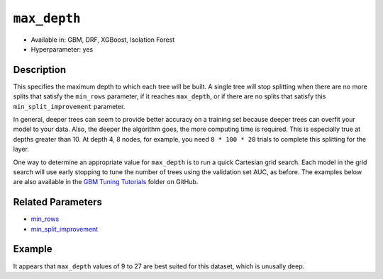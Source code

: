 ``max_depth``
-------------

- Available in: GBM, DRF, XGBoost, Isolation Forest
- Hyperparameter: yes

Description
~~~~~~~~~~~

This specifies the maximum depth to which each tree will be built. A single tree will stop splitting when there are no more splits that satisfy the ``min_rows`` parameter, if it reaches ``max_depth``, or if there are no splits that satisfy this ``min_split_improvement`` parameter.

In general, deeper trees can seem to provide better accuracy on a training set because deeper trees can overfit your model to your data. Also, the deeper the algorithm goes, the more computing time is required. This is especially true at depths greater than 10. At depth 4, 8 nodes, for example, you need ``8 * 100 * 20`` trials to complete this splitting for the layer.

One way to determine an appropriate value for ``max_depth`` is to run a quick Cartesian grid search. Each model in the grid search will use early stopping to tune the number of trees using the validation set AUC, as before. The examples below are also available in the `GBM Tuning Tutorials <https://github.com/h2oai/h2o-3/tree/master/h2o-docs/src/product/tutorials/gbm>`__  folder on GitHub.


Related Parameters
~~~~~~~~~~~~~~~~~~

- `min_rows <min_rows.html>`__
- `min_split_improvement <min_split_improvement.html>`__

Example
~~~~~~~

.. example-code::
   .. code-block:: r
   
    library(h2o)
    h2o.init()
    # import the titanic dataset
    df <- h2o.importFile(path = "http://s3.amazonaws.com/h2o-public-test-data/smalldata/gbm_test/titanic.csv")
    dim(df)
    head(df)
    tail(df)
    summary(df,exact_quantiles=TRUE)

    # pick a response for the supervised problem
    response <- "survived"

    # the response variable is an integer.
    # we will turn it into a categorical/factor for binary classification
    df[[response]] <- as.factor(df[[response]])           

    # use all other columns (except for the name) as predictors
    predictors <- setdiff(names(df), c(response, "name")) 
    
    # split the data for machine learning
    splits <- h2o.splitFrame(data = df, 
                             ratios = c(0.6,0.2), 
                             destination_frames = c("train.hex", "valid.hex", "test.hex"), 
                             seed = 1234)
    train <- splits[[1]]
    valid <- splits[[2]]
    test  <- splits[[3]]
    
    # Establish a baseline performance using a default GBM model trained on the 60% training split
    # We only provide the required parameters, everything else is default
    gbm <- h2o.gbm(x = predictors, y = response, training_frame = train)

    # Get the AUC on the validation set
    h2o.auc(h2o.performance(gbm, newdata = valid)) 	
    # The AUC is over 94%, so this model is highly predictive!
    [1] 0.9480135

    # Determine the best max_depth value to use during a hyper-parameter search.
    # Depth 10 is usually plenty of depth for most datasets, but you never know
    hyper_params = list( max_depth = seq(1,29,2) )
    # or hyper_params = list( max_depth = c(4,6,8,12,16,20) ), which is faster for larger datasets

    grid <- h2o.grid(
      hyper_params = hyper_params,

      # full Cartesian hyper-parameter search
      search_criteria = list(strategy = "Cartesian"),
      
      # which algorithm to run
      algorithm="gbm",
      
      # identifier for the grid, to later retrieve it
      grid_id="depth_grid",
      
      # standard model parameters
      x = predictors, 
      y = response, 
      training_frame = train, 
      validation_frame = valid,
      
      # more trees is better if the learning rate is small enough 
      # here, use "more than enough" trees - we have early stopping
      ntrees = 10000,                                                            
      
      # smaller learning rate is better, but because we have learning_rate_annealing,
      # we can afford to start with a bigger learning rate
      learn_rate = 0.05,                                                         
      
      # learning rate annealing: learning_rate shrinks by 1% after every tree 
      # (use 1.00 to disable, but then lower the learning_rate)
      learn_rate_annealing = 0.99,                                               
      
      # sample 80% of rows per tree
      sample_rate = 0.8,                                                       

      # sample 80% of columns per split
      col_sample_rate = 0.8, 
      
      # fix a random number generator seed for reproducibility
      seed = 1234,                                                             

      # early stopping once the validation AUC doesn't improve by at least 
      # 0.01% for 5 consecutive scoring events
      stopping_rounds = 5,
      stopping_tolerance = 1e-4,
      stopping_metric = "AUC", 
     
      # score every 10 trees to make early stopping reproducible 
      # (it depends on the scoring interval)
      score_tree_interval = 10)

    # by default, display the grid search results sorted by increasing logloss 
    # (because this is a classification task)
    grid                                                                       

    # sort the grid models by decreasing AUC
    sortedGrid <- h2o.getGrid("depth_grid", sort_by="auc", decreasing = TRUE)    
    sortedGrid

    # find the range of max_depth for the top 5 models
    topDepths = sortedGrid@summary_table$max_depth[1:5]                       
    minDepth = min(as.numeric(topDepths))
    maxDepth = max(as.numeric(topDepths))
      
    > sortedGrid
    #H2O Grid Details
    Grid ID: depth_grid 
    Used hyper parameters: 
     -  max_depth 
    Number of models: 15 
    Number of failed models: 0 
    Hyper-Parameter Search Summary: ordered by decreasing auc
         max_depth           model_ids                auc
      1         13  depth_grid_model_6 0.9552831783601015
      2         27 depth_grid_model_13 0.9547196393350239
      3         17  depth_grid_model_8 0.9543251620174698
      4         11  depth_grid_model_5 0.9538743307974078
      5          9  depth_grid_model_4 0.9534798534798535
      6         19  depth_grid_model_9 0.9534234995773457
      7         25 depth_grid_model_12 0.9529726683572838
      8         29 depth_grid_model_14 0.9528036066497605
      9         21 depth_grid_model_10 0.9526908988447449
      10        15  depth_grid_model_7 0.9526345449422373
      11         7  depth_grid_model_3  0.951789236404621
      12        23 depth_grid_model_11 0.9505494505494505
      13         3  depth_grid_model_1  0.949084249084249
      14         5  depth_grid_model_2 0.9484361792054099
      15         1  depth_grid_model_0 0.9478162862778248
   
   
   .. code-block:: python
   
    import h2o
    h2o.init()
    from h2o.estimators.gbm import H2OGradientBoostingEstimator
    from h2o.grid.grid_search import H2OGridSearch
    
    # import the titanic dataset
    df = h2o.import_file(path = "http://s3.amazonaws.com/h2o-public-test-data/smalldata/gbm_test/titanic.csv")
    
    # pick a response for the supervised problem
    response = "survived"

    # the response variable is an integer
    # we will turn it into a categorical/factor for binary classification
    df[response] = df[response].asfactor()
    
    # use all other columns as predictors 
    # (except for the name & the response column ("survived")) 
    predictors = df.columns
    del predictors[1:3]

    # split the data for machine learning
    train, valid, test = df.split_frame(
        ratios=[0.6,0.2], 
        seed=1234, 
        destination_frames=['train.hex','valid.hex','test.hex']
    )
    
    # Establish baseline performance
    # We only provide the required parameters, everything else is default
    gbm = H2OGradientBoostingEstimator()
    gbm.train(x=predictors, y=response, training_frame=train)
    
    # Get the AUC on the validation set
    perf = gbm.model_performance(valid)
    print perf.auc()
    # The AUC is over 94%, so this model is highly predictive!
    0.948013524937

    # Determine the best max_depth value to use during a hyper-parameter search
    # Depth 10 is usually plenty of depth for most datasets, but you never know
    hyper_params = {'max_depth' : range(1,30,2)}
    # hyper_params = {max_depth = [4,6,8,12,16,20]} may be faster for larger datasets

    #Build initial GBM Model
    gbm_grid = H2OGradientBoostingEstimator(
        # more trees is better if the learning rate is small enough 
        # here, use "more than enough" trees - we have early stopping
        ntrees=10000,

        # smaller learning rate is better
        # since we have learning_rate_annealing, we can afford to start with a 
        # bigger learning rate
        learn_rate=0.05,

        # learning rate annealing: learning_rate shrinks by 1% after every tree 
        # (use 1.00 to disable, but then lower the learning_rate)
        learn_rate_annealing = 0.99,

        # sample 80% of rows per tree
        sample_rate = 0.8,

        # sample 80% of columns per split
        col_sample_rate = 0.8,

        # fix a random number generator seed for reproducibility
        seed = 1234,

        # score every 10 trees to make early stopping reproducible 
        # (it depends on the scoring interval)
        score_tree_interval = 10, 

        # early stopping once the validation AUC doesn't improve by at least 0.01% for 
        # 5 consecutive scoring events
        stopping_rounds = 5,
        stopping_metric = "AUC",
        stopping_tolerance = 1e-4)

    # Build grid search with previously made GBM and hyper parameters
    grid = H2OGridSearch(gbm_grid,hyper_params,
                         grid_id = 'depth_grid',
                         search_criteria = {'strategy': "Cartesian"})

    # Train grid search
    grid.train(x=predictors, 
               y=response,
               training_frame = train,
               validation_frame = valid)

    # Display the grid search results
    # Sorted by increasing logloss (because this is a classification task)
    print grid

         max_depth            model_ids              logloss
    0           17   depth_grid_model_8  0.20544094075930078
    1           19   depth_grid_model_9  0.20584402503242194
    2           27  depth_grid_model_13  0.20627418156921704
    3           11   depth_grid_model_5   0.2069364255413584
    4           13   depth_grid_model_6   0.2078569528636169
    5           25  depth_grid_model_12  0.20834760530631993
    6            9   depth_grid_model_4  0.20842232867415922
    7           29  depth_grid_model_14  0.20904163538087436
    8           15   depth_grid_model_7  0.20991531457742935
    9           23  depth_grid_model_11   0.2104361858121492
    10          21  depth_grid_model_10  0.21069590143686837
    11           7   depth_grid_model_3  0.21127939637392396
    12           5   depth_grid_model_2  0.21509420086032935
    13           3   depth_grid_model_1  0.21854010261642962
    14           1   depth_grid_model_0  0.23892331983893703

    # Sort the grid models by decreasing AUC
    sorted_grid = grid.get_grid(sort_by='auc',decreasing=True)
    print(sorted_grid)

         max_depth            model_ids                 auc
    0           13   depth_grid_model_6  0.9552831783601015
    1           27  depth_grid_model_13  0.9547196393350239
    2           17   depth_grid_model_8  0.9543251620174698
    3           11   depth_grid_model_5  0.9538743307974078
    4            9   depth_grid_model_4  0.9534798534798535
    5           19   depth_grid_model_9  0.9534234995773457
    6           25  depth_grid_model_12  0.9529726683572838
    7           29  depth_grid_model_14  0.9528036066497605
    8           21  depth_grid_model_10  0.9526908988447449
    9           15   depth_grid_model_7  0.9526345449422373
    10           7   depth_grid_model_3   0.951789236404621
    11          23  depth_grid_model_11  0.9505494505494505
    12           3   depth_grid_model_1   0.949084249084249
    13           5   depth_grid_model_2  0.9484361792054099
    14           1   depth_grid_model_0  0.9478162862778248

It appears that ``max_depth`` values of 9 to 27 are best suited for this dataset, which is unusally deep.
